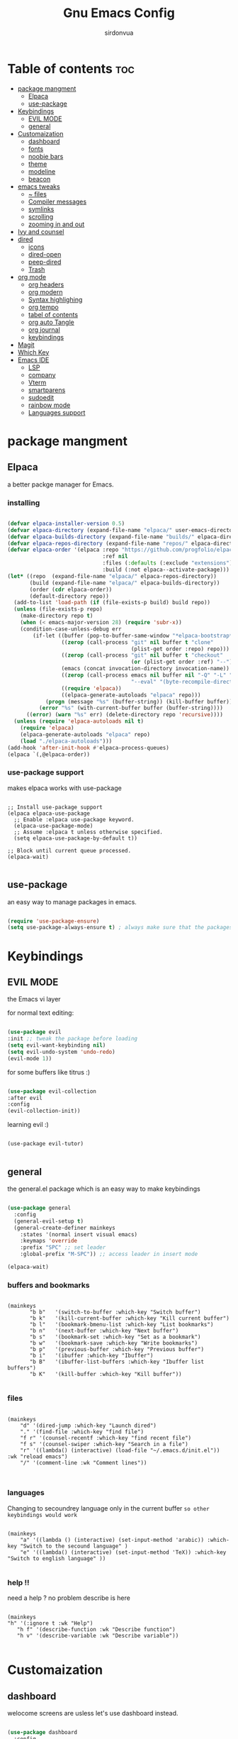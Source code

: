 #+title: Gnu Emacs Config
#+author: sirdonvua

* Table of contents :toc:
- [[#package-mangment][package mangment]]
  - [[#elpaca][Elpaca]]
  - [[#use-package][use-package]]
- [[#keybindings][Keybindings]]
  - [[#evil-mode][EVIL MODE]]
  - [[#general][general]]
- [[#customaization][Customaization]]
  - [[#dashboard][dashboard]]
  - [[#fonts][fonts]]
  - [[#noobie-bars][noobie bars]]
  - [[#theme][theme]]
  - [[#modeline][modeline]]
  - [[#beacon][beacon]]
- [[#emacs-tweaks][emacs tweaks]]
  - [[#-files][~ files]]
  - [[#compiler-messages][Compiler messages]]
  - [[#symlinks][symlinks]]
  - [[#scrolling][scrolling]]
  - [[#zooming-in-and-out][zooming in and out]]
- [[#ivy-and-counsel][Ivy and counsel]]
- [[#dired][dired]]
  - [[#icons][icons]]
  - [[#dired-open][dired-open]]
  - [[#peep-dired][peep-dired]]
  - [[#trash][Trash]]
- [[#org-mode][org mode]]
  - [[#org-headers][org headers]]
  - [[#org-modern][org modern]]
  - [[#syntax-highlighing][Syntax highlighing]]
  - [[#org-tempo][org tempo]]
  - [[#tabel-of-contents][tabel of contents]]
  - [[#org-auto-tangle][org auto Tangle]]
  - [[#org-journal][org journal]]
  - [[#keybindings-1][keybindings]]
- [[#magit][Magit]]
- [[#which-key][Which Key]]
- [[#emacs-ide][Emacs IDE]]
  - [[#lsp][LSP]]
  - [[#company][company]]
  - [[#vterm][Vterm]]
  - [[#smartparens][smartparens]]
  - [[#sudoedit][sudoedit]]
  - [[#rainbow-mode][rainbow mode]]
  - [[#languages-support][Languages support]]

* package mangment
** Elpaca
a better packge manager for Emacs.
*** installing
#+begin_src emacs-lisp

(defvar elpaca-installer-version 0.5)
(defvar elpaca-directory (expand-file-name "elpaca/" user-emacs-directory))
(defvar elpaca-builds-directory (expand-file-name "builds/" elpaca-directory))
(defvar elpaca-repos-directory (expand-file-name "repos/" elpaca-directory))
(defvar elpaca-order '(elpaca :repo "https://github.com/progfolio/elpaca.git"
                              :ref nil
                              :files (:defaults (:exclude "extensions"))
                              :build (:not elpaca--activate-package)))
(let* ((repo  (expand-file-name "elpaca/" elpaca-repos-directory))
       (build (expand-file-name "elpaca/" elpaca-builds-directory))
       (order (cdr elpaca-order))
       (default-directory repo))
  (add-to-list 'load-path (if (file-exists-p build) build repo))
  (unless (file-exists-p repo)
    (make-directory repo t)
    (when (< emacs-major-version 28) (require 'subr-x))
    (condition-case-unless-debug err
        (if-let ((buffer (pop-to-buffer-same-window "*elpaca-bootstrap*"))
                 ((zerop (call-process "git" nil buffer t "clone"
                                       (plist-get order :repo) repo)))
                 ((zerop (call-process "git" nil buffer t "checkout"
                                       (or (plist-get order :ref) "--"))))
                 (emacs (concat invocation-directory invocation-name))
                 ((zerop (call-process emacs nil buffer nil "-Q" "-L" "." "--batch"
                                       "--eval" "(byte-recompile-directory \".\" 0 'force)")))
                 ((require 'elpaca))
                 ((elpaca-generate-autoloads "elpaca" repo)))
            (progn (message "%s" (buffer-string)) (kill-buffer buffer))
          (error "%s" (with-current-buffer buffer (buffer-string))))
      ((error) (warn "%s" err) (delete-directory repo 'recursive))))
  (unless (require 'elpaca-autoloads nil t)
    (require 'elpaca)
    (elpaca-generate-autoloads "elpaca" repo)
    (load "./elpaca-autoloads")))
(add-hook 'after-init-hook #'elpaca-process-queues)
(elpaca `(,@elpaca-order))

#+end_src

*** use-package support
makes elpaca works with use-package
#+begin_src elisp

;; Install use-package support
(elpaca elpaca-use-package
  ;; Enable :elpaca use-package keyword.
  (elpaca-use-package-mode)
  ;; Assume :elpaca t unless otherwise specified.
  (setq elpaca-use-package-by-default t))

;; Block until current queue processed.
(elpaca-wait)

#+end_src

** use-package
an easy way to manage packages in emacs.
#+begin_src emacs-lisp

(require 'use-package-ensure)
(setq use-package-always-ensure t) ; always make sure that the packages are installed

#+end_src

* Keybindings
** EVIL MODE
the Emacs vi layer

for normal text editing:
#+BEGIN_SRC emacs-lisp

(use-package evil
:init ;; tweak the package before loading
(setq evil-want-keybinding nil)
(setq evil-undo-system 'undo-redo)
(evil-mode 1))

#+END_SRC

for some buffers like titrus :)
#+BEGIN_SRC emacs-lisp

(use-package evil-collection
:after evil
:config
(evil-collection-init))

#+END_SRC

learning evil :)
#+begin_src elisp

(use-package evil-tutor)

#+end_src
** general
the general.el package which is an easy way to make keybindings
#+begin_src emacs-lisp

(use-package general
  :config
  (general-evil-setup t)
  (general-create-definer mainkeys
    :states '(normal insert visual emacs)
    :keymaps 'override
    :prefix "SPC" ;; set leader
    :global-prefix "M-SPC")) ;; access leader in insert mode

(elpaca-wait)

#+end_src

*** buffers and bookmarks
#+begin_src elisp

(mainkeys
       "b b"   '(switch-to-buffer :which-key "Switch buffer")
       "b k"   '(kill-current-buffer :which-key "Kill current buffer")
       "b l"   '(bookmark-bmenu-list :which-key "List bookmarks")
       "b n"   '(next-buffer :which-key "Next buffer")
       "b s"   '(bookmark-set :which-key "Set as a bookmark")
       "b w"   '(bookmark-save :which-key "Write bookmarks")
       "b p"   '(previous-buffer :which-key "Previous buffer")
       "b i"   '(ibuffer :which-key "Ibuffer")
       "b B"   '(ibuffer-list-buffers :which-key "Ibuffer list buffers")
       "b K"   '(kill-buffer :which-key "Kill buffer"))

#+end_src

*** files

#+begin_src elisp

(mainkeys
    "d" '(dired-jump :which-key "Launch dired")
    "." '(find-file :which-key "find file")
    "f r" '(counsel-recentf :which-key "find recent file")
    "f s" '(counsel-swiper :which-key "Search in a file")
    "r" '((lambda() (interactive) (load-file "~/.emacs.d/init.el")) :wk "reload emacs")
    "/" '(comment-line :wk "Comment lines"))


#+end_src

*** languages
Changing to secoundrey language only in the current buffer ~so other keybindings would work~

#+begin_src elisp

(mainkeys
    "a" '((lambda () (interactive) (set-input-method 'arabic)) :which-key "Switch to the secound language" )
    "e" '((lambda() (interactive) (set-input-method 'TeX)) :which-key "Switch to english language" ))

#+end_src

*** help !!
need a help ? no problem describe is here
#+begin_src elisp

(mainkeys
"h" '(:ignore t :wk "Help")
   "h f" '(describe-function :wk "Describe function")
   "h v" '(describe-variable :wk "Describe variable"))

#+end_src

* Customaization
** dashboard
welocome screens are usless let's use dashboard instead.

#+BEGIN_SRC emacs-lisp

(use-package dashboard
  :config
  (dashboard-setup-startup-hook)
  ;; icons
  (use-package all-the-icons)
  (use-package nerd-icons)
  (setq dashboard-icon-type 'nerd-icons) ;; use `all-the-icons' package
  (elpaca-wait)

  (setq dashboard-display-icons-p t) ;; icons for the emacs client
  (setq dashboard-set-file-icons t)
  ;; icons for the emacs client
(if (display-graphic-p)
  (setq dashboard-set-file-icons t))
  ;; change title
  (setq dashboard-banner-logo-title "I Love Emacs Games :)")
  (setq dashboard-center-content t) ; make the dashboared centered
  (setq dashboard-items '((recents  . 10)
                        (bookmarks . 5)))
  ; make dasboard work with the emacs client
  (setq initial-buffer-choice (lambda () (get-buffer-create "*dashboard*"))))

#+END_SRC

** fonts
#+BEGIN_SRC emacs-lisp

;; Set default font
(defun nt/set-font-faces()
  (set-face-attribute 'default nil :font "JetBrainsMono Nerd Font 14" :height 100)
  (set-face-attribute 'fixed-pitch nil :font "JetBrainsMono Nerd Font 14" :height 100)
  (set-face-attribute 'variable-pitch nil :font "FantasqueSansM Nerd Font 16" :height 100))
  ;; (set-fontset-font t 'arabic "ElMessiri 25")
;; if the buffer is a daemon it will fix the daemon fonts.
(if (daemonp)
    (add-hook 'after-make-frame-functions
		(lambda (frame)
		  (with-selected-frame frame
		    (nt/set-font-faces))))
  (nt/set-font-faces))

;; Set the default spacing between lines to not make them stuck to each other
(setq-default line-spacing 8)

;; comments in italic
(set-face-attribute 'font-lock-comment-face nil
  :slant 'italic)
(set-face-attribute 'font-lock-keyword-face nil
  :slant 'italic)

#+END_SRC

*** arabic font
by default rtl support in emacs is good but the fonts is not
let's fix that :)

#+BEGIN_SRC emacs-lisp

(set-fontset-font "fontset-default"
		   'arabic
		   (font-spec :family "ElMessiri" :size 24 ))

;; make RTL work will in org mode
(defun set-bidi-env ()
  "interactive"
  (setq bidi-paragraph-direction 'nil))
(add-hook 'org-mode-hook 'set-bidi-env)

#+END_SRC

** noobie bars
if you do use emacs mostly you are a pro chad user who dont want that garbage filling up your screen
use line numbers instead :)

#+BEGIN_SRC emacs-lisp
  
(menu-bar-mode -1)
(tool-bar-mode -1)
(scroll-bar-mode -1)

;; line numbers
(global-display-line-numbers-mode 1)
(global-visual-line-mode t)

#+END_SRC

** theme
installing the whole doom emacs theme and using the doom one theme.

#+begin_src emacs-lisp

  (use-package doom-themes
    :config
    (setq doom-theme-enable-bold t
	  doom-theme-enable-italic t)
    (load-theme 'doom-dracula t) ;; loads the theme
    (doom-themes-org-config))

#+end_src

** modeline
to be honest emacs default modeline is useless.

#+begin_src elisp

  (use-package doom-modeline
    :config
    (doom-modeline-mode 1))

#+end_src

** beacon
never loss your cursor again ;)

#+begin_src elisp

(use-package beacon
:config
(beacon-mode 1))

#+end_src

* emacs tweaks
** ~ files
dear gnu emacs, PLZ stop creating those annoying ~ backup files.

#+begin_src emacs-lisp

(setq backup-directory-alist '((".*" . "~/.local/share/Trash/files")))

#+end_src

** Compiler messages
Dear gnu emacs, can you drop those compiler messages that i dont care about

#+begin_src elisp

(setq comp-async-report-warnings-errors nil)

#+end_src

** symlinks
make emacs always follow symlinks

#+begin_src elisp

(setq vc-handled-backends nil)

#+end_src

** scrolling
scrolling in emacs is just so bad

#+begin_src elisp

(setq scroll-conservatively 101) ;; value greater than 100 gets rid of half page jumping
(setq mouse-wheel-scroll-amount '(3 ((shift) . 3))) ;; how many lines at a time
(setq mouse-wheel-progressive-speed t) ;; accelerate scrolling
(setq mouse-wheel-follow-mouse 't) ;; scroll window under mouse

#+end_src

** zooming in and out
make zomming in/out in emacs ~human friendly~
#+begin_src emacs-lisp

(global-set-key (kbd "C-=") 'text-scale-increase)
(global-set-key (kbd "C--") 'text-scale-decrease)
(global-set-key (kbd "<C-wheel-up>") 'text-scale-increase)
(global-set-key (kbd "<C-wheel-down>") 'text-scale-decrease)

#+end_src

* Ivy and counsel
a completion mechanisem for emacs.

#+begin_src elisp

;; ivy
(use-package ivy
:config (ivy-mode)
(setq ivy-initial-inputs-alist nil))

;; swiper
(use-package swiper
  :after ivy
  :bind (("C-s" . swiper)))

;; counsel
(use-package counsel
:after ivy
:config (counsel-mode))

;; icons :)
(use-package all-the-icons-ivy-rich
  :after all-the-icons
  :init (all-the-icons-ivy-rich-mode 1))

;; ivy-rich
(use-package ivy-rich
  :after ivy
  :custom
  (ivy-virtual-abbreviate 'full
   ivy-rich-switch-buffer-align-virtual-buffer t
   ivy-rich-path-style 'abbrev)
  :config
  (ivy-set-display-transformer 'ivy-switch-buffer
			       'ivy-rich-switch-buffer-transformer)
  (ivy-rich-mode 1)) ;; this gets us descriptions in M-x.

#+end_src

* dired
** icons
let's make dired The best file manager (by adding icons).

#+begin_src elisp

(use-package all-the-icons-dired
  :config
  (add-hook 'dired-mode-hook 'all-the-icons-dired-mode))

#+end_src

** dired-open
uses dired as everything.
#+begin_src emacs-lisp

(use-package dired-open
  :config
  (setq dired-open-extensions '(("gif" . "sxiv")
                                ("jpg" . "sxiv")
                                ("png" . "sxiv")
                                ("mkv" . "mpv")
                                ("mp4" . "mpv"))))

#+end_src

** peep-dired
Can i take a peep plz ?
#+begin_src emacs-lisp

(use-package peep-dired
  :after dired
  :hook (evil-normalize-keymaps . peep-dired-hook))

;; ls command for dired
(setq dired-listing-switches "-alhv --group-directories-first")
;; keybindings
    (evil-define-key 'normal dired-mode-map (kbd "h") 'dired-up-directory) ; using h to go up a directory
    (evil-define-key 'normal dired-mode-map (kbd "l") 'dired-open-file) ; using l to open/enter a/an file/directory 
    (evil-define-key 'normal dired-mode-map (kbd "SPC") 'nil) ; making keybindings start with SPC work in dired
    (evil-define-key 'normal dired-mode-map (kbd "p") 'peep-dired) ; launching peep dired

;; peep-dired keybindings
(evil-define-key 'normal peep-dired-mode-map
  (kbd "j") 'peep-dired-next-file
  (kbd "k") 'peep-dired-prev-file)
(add-hook 'peep-dired-hook 'evil-normalize-keymaps)

#+end_src
** Trash

#+begin_src elisp

(setq delete-by-moving-to-trash t
      trash-directory "~/.local/share/Trash/files/")

#+end_src

* org mode
** org headers
diffrent size for org headers

#+begin_src elisp

(custom-set-faces
 '(org-level-1 ((t (:inherit outline-1 :height 1.7))))
 '(org-level-2 ((t (:inherit outline-2 :height 1.6))))
 '(org-level-3 ((t (:inherit outline-3 :height 1.5))))
 '(org-level-4 ((t (:inherit outline-4 :height 1.4))))
 '(org-level-5 ((t (:inherit outline-5 :height 1.3))))
 '(org-level-6 ((t (:inherit outline-5 :height 1.2))))
 '(org-level-7 ((t (:inherit outline-5 :height 1.1)))))

#+end_src

** org modern
make org header checkboxes markers better

#+begin_src elisp

(use-package org-modern
  :config (global-org-modern-mode 1))
(setq org-hide-emphasis-markers t) ; hide markup signs like ~ ~ * * / / _ _
(setq org-startup-indented t)

#+end_src

** Syntax highlighing
use native syntax highlighting in src code blocks

#+begin_src elisp

(setq org-src-fontify-natively t
    org-src-tab-acts-natively t
    org-confirm-babel-evaluate nil
    org-edit-src-content-indentation 0)

#+end_src

** org tempo
expand tags into src blocks

#+begin_src elisp 

(require 'org-tempo)

#+end_src

** tabel of contents
auto generated table of content 

#+begin_src elisp

(use-package toc-org
  :commands toc-org-enable
  :init (add-hook 'org-mode-hook 'toc-org-enable))

  #+end_src
  
** org auto Tangle
the best plugin for those who wrights litrate configs
when you save the file will auto tangle if you added ~- #+auto_tangle: t -~ in the top of your org file

#+begin_src elisp
(use-package org-auto-tangle
 :defer t
  :hook (org-mode . org-auto-tangle-mode))
#+end_src

** org journal
a good way for journaling (diary) in org mode

#+begin_src elisp

(use-package org-journal
  :defer t
  :init
  ;; Change default prefix key; needs to be set before loading org-journal
  (setq org-journal-prefix-key "C-c j ")
  :config
  (setq org-journal-dir "~/Documents/journal/"
        org-journal-date-format "%A, %d %B %Y"
        org-journal-file-format "%Y-%m-%d.org"))
 #+end_src

** keybindings

#+begin_src elisp

(mainkeys
   "o a" '(org-agenda :which-key "opens org agenda")
   "o w" '(org-agenda-list :which-key "agenda week view")
   "o j" '(org-journal-new-entry :which-key "a new journal file")
   "o c" '(org-journal-open-current-journal-file :which-key "open Current journal file"))

#+end_src

* Magit
the best git client out there.

#+begin_src elisp

(use-package magit
  :config
  (mainkeys :prefix "SPC"
    "g" '(magit-status :which-key "Opens magit")))
(elpaca-wait)

#+end_src

* Which Key
which key is the one of the best emacs packages outh there,
it's like a cheatsheet for keybindings you hit the prefix and which key tells you what next.

#+begin_src emacs-lisp

(use-package which-key
  :config
  (which-key-mode 1)
  (setq which-key-side-window-location 'bottom
	  which-key-sort-order #'which-key-key-order-alpha
	  which-key-sort-uppercase-first nil
	  which-key-add-column-padding 1
	  which-key-max-display-columns nil
	  which-key-min-display-lines 6
	  which-key-side-window-slot -10
	  which-key-side-window-max-height 0.25
	  which-key-idle-delay 0.8
	  which-key-max-description-length 25
	  which-key-allow-imprecise-window-fit t
	  which-key-separator " → " ))

#+end_src

* Emacs IDE
** LSP
language server protocol ~auto complete for code~
#+begin_src elisp

(use-package lsp-mode
  :commands (lsp lsp-deferred)
  :config
  (lsp-enable-which-key-integration t))

;;  lsp-ui UI enhancements for lsp-mode

(use-package lsp-ui
  :hook (lsp-mode . lsp-ui-mode)
  :custom
  (lsp-ui-doc-position 'bottom))

;; Performance tweaks, see
  ;; https://github.com/emacs-lsp/lsp-mode#performance
  (setq gc-cons-threshold 100000000)
  (setq read-process-output-max (* 1024 1024)) ;; 1mb
  (setq lsp-idle-delay 0.500)

#+end_src

*** python
using pyright ~you will need npm installed on your system~
#+begin_src elisp

(use-package lsp-pyright
  :ensure t
  :hook (python-mode . (lambda ()
                          (require 'lsp-pyright)
                          (lsp))))  ; or lsp-deferred
;; pyvenv
(use-package pyvenv
  :ensure t
  :config
  (pyvenv-mode t))

#+end_src

** company
text completion framework
#+begin_src emacs-lisp

(use-package company
  :defer 2
  :after lsp-mode
  :hook (lsp-mode . company-mode)
  :custom
  (company-begin-commands '(self-insert-command))
  (company-idle-delay .1)
  (company-minimum-prefix-length 2)
  (company-show-numbers t)
  (company-tooltip-align-annotations 't)
  (global-company-mode t))

(use-package company-box
  :after company
  :hook (company-mode . company-box-mode))

#+end_src

** Vterm
Terminal emulator in emacs
#+begin_src elisp

(use-package vterm)
(use-package vterm-toggle
  :after vterm
  :config
  (setq vterm-toggle-fullscreen-p nil)
  (setq vterm-toggle-scope 'project)
 (add-to-list 'display-buffer-alist
               '((lambda (buffer-or-name _)
                     (let ((buffer (get-buffer buffer-or-name)))
                       (with-current-buffer buffer
                         (or (equal major-mode 'vterm-mode)
                             (string-prefix-p vterm-buffer-name (buffer-name buffer))))))
                  (display-buffer-reuse-window display-buffer-at-bottom)
                  (reusable-frames . visible)
                  (window-height . 0.3)))
(mainkeys
  "v" '(vterm-toggle :wk "toggle vterm")))
#+end_src

** smartparens
parenthesis auto closing
#+begin_src elisp

(use-package smartparens
  :config (smartparens-global-mode 1))
#+end_src

** sudoedit
edit files as the root user
#+begin_src elisp

(use-package sudo-edit
  :config
    (mainkeys
      "fu" '(sudo-edit-find-file :wk "Sudo find file")
      "fU" '(sudo-edit :wk "Sudo edit file")))

#+end_src

** rainbow mode
show hex color values
#+begin_src elisp

(use-package rainbow-mode
  :config
  (rainbow-mode 1)
  :hook 
  ((org-mode prog-mode) . rainbow-mode))

#+end_src

** Languages support
emacs doesnot support lua :( lets fix that.

#+begin_src emacs-lisp

(use-package lua-mode)
(use-package nix-mode
  :mode "\\.nix\\'")
#+end_src
